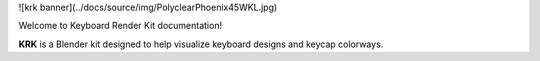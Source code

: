 ![krk banner](../docs/source/img/PolyclearPhoenix45WKL.jpg)

Welcome to Keyboard Render Kit documentation!

**KRK** is a Blender kit designed to help visualize keyboard designs and keycap colorways.
